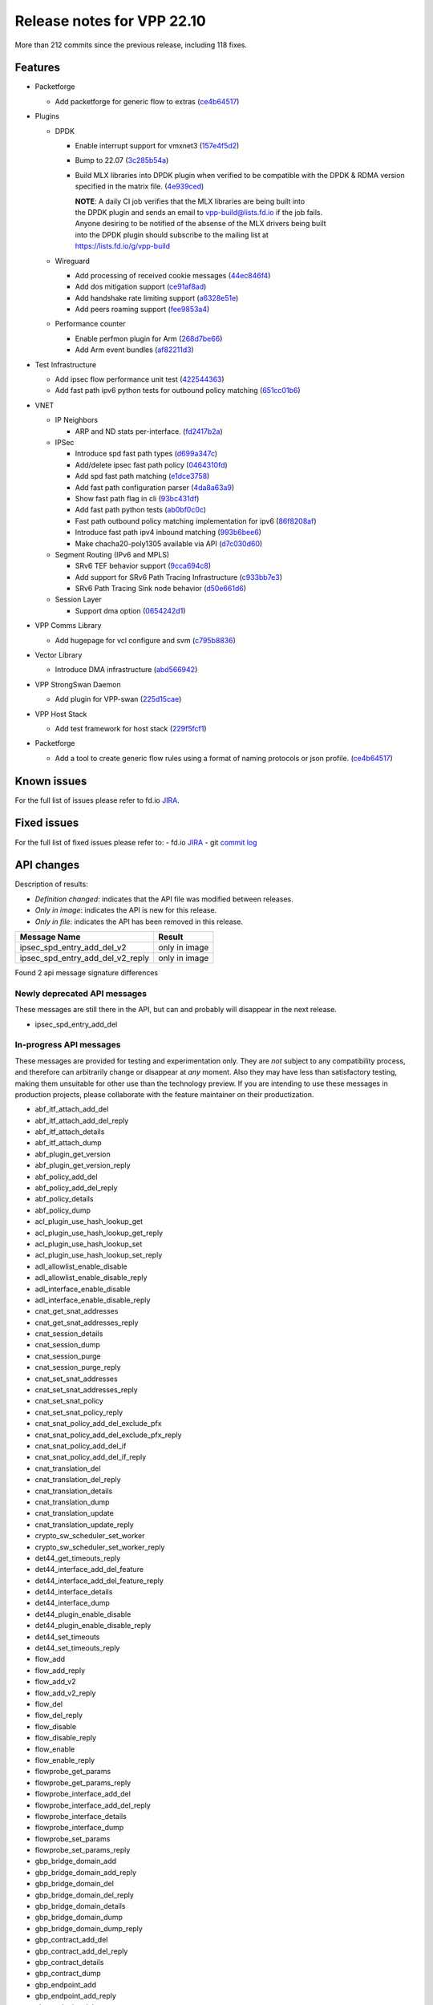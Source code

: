 Release notes for VPP 22.10
===========================

More than 212 commits since the previous release, including 118 fixes.

Features
--------

- Packetforge

  - Add packetforge for generic flow to extras (`ce4b64517 <https://gerrit.fd.io/r/gitweb?p=vpp.git;a=commit;h=ce4b64517>`_)

- Plugins

  - DPDK

    - Enable interrupt support for vmxnet3 (`157e4f5d2 <https://gerrit.fd.io/r/gitweb?p=vpp.git;a=commit;h=157e4f5d2>`_)
    - Bump to 22.07 (`3c285b54a <https://gerrit.fd.io/r/gitweb?p=vpp.git;a=commit;h=3c285b54a>`_)
    - Build MLX libraries into DPDK plugin when verified to be compatible with the DPDK & RDMA version specified
      in the matrix file. (`4e939ced <https://gerrit.fd.io/r/gitweb?p=vpp.git;a=commit;h=4e939ced>`_)

      | **NOTE**: A daily CI job verifies that the MLX libraries are being built into
      | the DPDK plugin and sends an email to vpp-build@lists.fd.io if the job fails.
      | Anyone desiring to be notified of the absense of the MLX drivers being built
      | into the DPDK plugin should subscribe to the mailing list at
      | https://lists.fd.io/g/vpp-build

  - Wireguard

    - Add processing of received cookie messages (`44ec846f4 <https://gerrit.fd.io/r/gitweb?p=vpp.git;a=commit;h=44ec846f4>`_)
    - Add dos mitigation support (`ce91af8ad <https://gerrit.fd.io/r/gitweb?p=vpp.git;a=commit;h=ce91af8ad>`_)
    - Add handshake rate limiting support (`a6328e51e <https://gerrit.fd.io/r/gitweb?p=vpp.git;a=commit;h=a6328e51e>`_)
    - Add peers roaming support (`fee9853a4 <https://gerrit.fd.io/r/gitweb?p=vpp.git;a=commit;h=fee9853a4>`_)

  - Performance counter

    - Enable perfmon plugin for Arm (`268d7be66 <https://gerrit.fd.io/r/gitweb?p=vpp.git;a=commit;h=268d7be66>`_)
    - Add Arm event bundles (`af82211d3 <https://gerrit.fd.io/r/gitweb?p=vpp.git;a=commit;h=af82211d3>`_)

- Test Infrastructure

  - Add ipsec flow performance unit test (`422544363 <https://gerrit.fd.io/r/gitweb?p=vpp.git;a=commit;h=422544363>`_)
  - Add fast path ipv6 python tests for outbound policy matching (`651cc01b6 <https://gerrit.fd.io/r/gitweb?p=vpp.git;a=commit;h=651cc01b6>`_)

- VNET

  - IP Neighbors

    - ARP and ND stats per-interface. (`fd2417b2a <https://gerrit.fd.io/r/gitweb?p=vpp.git;a=commit;h=fd2417b2a>`_)

  - IPSec

    - Introduce spd fast path types (`d699a347c <https://gerrit.fd.io/r/gitweb?p=vpp.git;a=commit;h=d699a347c>`_)
    - Add/delete ipsec fast path policy (`0464310fd <https://gerrit.fd.io/r/gitweb?p=vpp.git;a=commit;h=0464310fd>`_)
    - Add spd fast path matching (`e1dce3758 <https://gerrit.fd.io/r/gitweb?p=vpp.git;a=commit;h=e1dce3758>`_)
    - Add fast path configuration parser (`4da8a63a9 <https://gerrit.fd.io/r/gitweb?p=vpp.git;a=commit;h=4da8a63a9>`_)
    - Show fast path flag in cli (`93bc431df <https://gerrit.fd.io/r/gitweb?p=vpp.git;a=commit;h=93bc431df>`_)
    - Add fast path python tests (`ab0bf0c0c <https://gerrit.fd.io/r/gitweb?p=vpp.git;a=commit;h=ab0bf0c0c>`_)
    - Fast path outbound policy matching implementation for ipv6 (`86f8208af <https://gerrit.fd.io/r/gitweb?p=vpp.git;a=commit;h=86f8208af>`_)
    - Introduce fast path ipv4 inbound matching (`993b6bee6 <https://gerrit.fd.io/r/gitweb?p=vpp.git;a=commit;h=993b6bee6>`_)
    - Make chacha20-poly1305 available via API (`d7c030d60 <https://gerrit.fd.io/r/gitweb?p=vpp.git;a=commit;h=d7c030d60>`_)

  - Segment Routing (IPv6 and MPLS)

    - SRv6 TEF behavior support (`9cca694c8 <https://gerrit.fd.io/r/gitweb?p=vpp.git;a=commit;h=9cca694c8>`_)
    - Add support for SRv6 Path Tracing Infrastructure (`c933bb7e3 <https://gerrit.fd.io/r/gitweb?p=vpp.git;a=commit;h=c933bb7e3>`_)
    - SRv6 Path Tracing Sink node behavior (`d50e661d6 <https://gerrit.fd.io/r/gitweb?p=vpp.git;a=commit;h=d50e661d6>`_)

  - Session Layer

    - Support dma option (`0654242d1 <https://gerrit.fd.io/r/gitweb?p=vpp.git;a=commit;h=0654242d1>`_)

- VPP Comms Library

  - Add hugepage for vcl configure and svm (`c795b8836 <https://gerrit.fd.io/r/gitweb?p=vpp.git;a=commit;h=c795b8836>`_)

- Vector Library

  - Introduce DMA infrastructure (`abd566942 <https://gerrit.fd.io/r/gitweb?p=vpp.git;a=commit;h=abd566942>`_)

- VPP StrongSwan Daemon

  - Add plugin for VPP-swan (`225d15cae <https://gerrit.fd.io/r/gitweb?p=vpp.git;a=commit;h=225d15cae>`_)

- VPP Host Stack

  - Add test framework for host stack (`229f5fcf1 <https://gerrit.fd.io/r/gitweb?p=vpp.git;a=commit;h=229f5fcf1>`_)

- Packetforge

  - Add a tool to create generic flow rules using a format of naming protocols or json profile. (`ce4b64517 <https://gerrit.fd.io/r/gitweb?p=vpp.git;a=commit;h=ce4b64517>`_)

Known issues
------------

For the full list of issues please refer to fd.io `JIRA <https://jira.fd.io>`_.

Fixed issues
------------

For the full list of fixed issues please refer to:
- fd.io `JIRA <https://jira.fd.io>`_
- git `commit log <https://git.fd.io/vpp/log/?h=master>`_


API changes
-----------

Description of results:

- *Definition changed*: indicates that the API file was modified between releases.
- *Only in image*: indicates the API is new for this release.
- *Only in file*: indicates the API has been removed in this release.

============================================================= ==================
Message Name                                                  Result
============================================================= ==================
ipsec_spd_entry_add_del_v2                                    only in image
ipsec_spd_entry_add_del_v2_reply                              only in image
============================================================= ==================

Found 2 api message signature differences


Newly deprecated API messages
~~~~~~~~~~~~~~~~~~~~~~~~~~~~~

These messages are still there in the API, but can and probably
will disappear in the next release.

- ipsec_spd_entry_add_del

In-progress API messages
~~~~~~~~~~~~~~~~~~~~~~~~

These messages are provided for testing and experimentation only.
They are *not* subject to any compatibility process,
and therefore can arbitrarily change or disappear at *any* moment.
Also they may have less than satisfactory testing, making
them unsuitable for other use than the technology preview.
If you are intending to use these messages in production projects,
please collaborate with the feature maintainer on their productization.

- abf_itf_attach_add_del
- abf_itf_attach_add_del_reply
- abf_itf_attach_details
- abf_itf_attach_dump
- abf_plugin_get_version
- abf_plugin_get_version_reply
- abf_policy_add_del
- abf_policy_add_del_reply
- abf_policy_details
- abf_policy_dump
- acl_plugin_use_hash_lookup_get
- acl_plugin_use_hash_lookup_get_reply
- acl_plugin_use_hash_lookup_set
- acl_plugin_use_hash_lookup_set_reply
- adl_allowlist_enable_disable
- adl_allowlist_enable_disable_reply
- adl_interface_enable_disable
- adl_interface_enable_disable_reply
- cnat_get_snat_addresses
- cnat_get_snat_addresses_reply
- cnat_session_details
- cnat_session_dump
- cnat_session_purge
- cnat_session_purge_reply
- cnat_set_snat_addresses
- cnat_set_snat_addresses_reply
- cnat_set_snat_policy
- cnat_set_snat_policy_reply
- cnat_snat_policy_add_del_exclude_pfx
- cnat_snat_policy_add_del_exclude_pfx_reply
- cnat_snat_policy_add_del_if
- cnat_snat_policy_add_del_if_reply
- cnat_translation_del
- cnat_translation_del_reply
- cnat_translation_details
- cnat_translation_dump
- cnat_translation_update
- cnat_translation_update_reply
- crypto_sw_scheduler_set_worker
- crypto_sw_scheduler_set_worker_reply
- det44_get_timeouts_reply
- det44_interface_add_del_feature
- det44_interface_add_del_feature_reply
- det44_interface_details
- det44_interface_dump
- det44_plugin_enable_disable
- det44_plugin_enable_disable_reply
- det44_set_timeouts
- det44_set_timeouts_reply
- flow_add
- flow_add_reply
- flow_add_v2
- flow_add_v2_reply
- flow_del
- flow_del_reply
- flow_disable
- flow_disable_reply
- flow_enable
- flow_enable_reply
- flowprobe_get_params
- flowprobe_get_params_reply
- flowprobe_interface_add_del
- flowprobe_interface_add_del_reply
- flowprobe_interface_details
- flowprobe_interface_dump
- flowprobe_set_params
- flowprobe_set_params_reply
- gbp_bridge_domain_add
- gbp_bridge_domain_add_reply
- gbp_bridge_domain_del
- gbp_bridge_domain_del_reply
- gbp_bridge_domain_details
- gbp_bridge_domain_dump
- gbp_bridge_domain_dump_reply
- gbp_contract_add_del
- gbp_contract_add_del_reply
- gbp_contract_details
- gbp_contract_dump
- gbp_endpoint_add
- gbp_endpoint_add_reply
- gbp_endpoint_del
- gbp_endpoint_del_reply
- gbp_endpoint_details
- gbp_endpoint_dump
- gbp_endpoint_group_add
- gbp_endpoint_group_add_reply
- gbp_endpoint_group_del
- gbp_endpoint_group_del_reply
- gbp_endpoint_group_details
- gbp_endpoint_group_dump
- gbp_ext_itf_add_del
- gbp_ext_itf_add_del_reply
- gbp_ext_itf_details
- gbp_ext_itf_dump
- gbp_recirc_add_del
- gbp_recirc_add_del_reply
- gbp_recirc_details
- gbp_recirc_dump
- gbp_route_domain_add
- gbp_route_domain_add_reply
- gbp_route_domain_del
- gbp_route_domain_del_reply
- gbp_route_domain_details
- gbp_route_domain_dump
- gbp_route_domain_dump_reply
- gbp_subnet_add_del
- gbp_subnet_add_del_reply
- gbp_subnet_details
- gbp_subnet_dump
- gbp_vxlan_tunnel_add
- gbp_vxlan_tunnel_add_reply
- gbp_vxlan_tunnel_del
- gbp_vxlan_tunnel_del_reply
- gbp_vxlan_tunnel_details
- gbp_vxlan_tunnel_dump
- ikev2_child_sa_details
- ikev2_child_sa_dump
- ikev2_initiate_del_child_sa
- ikev2_initiate_del_child_sa_reply
- ikev2_initiate_del_ike_sa
- ikev2_initiate_del_ike_sa_reply
- ikev2_initiate_rekey_child_sa
- ikev2_initiate_rekey_child_sa_reply
- ikev2_initiate_sa_init
- ikev2_initiate_sa_init_reply
- ikev2_nonce_get
- ikev2_nonce_get_reply
- ikev2_profile_add_del
- ikev2_profile_add_del_reply
- ikev2_profile_details
- ikev2_profile_disable_natt
- ikev2_profile_disable_natt_reply
- ikev2_profile_dump
- ikev2_profile_set_auth
- ikev2_profile_set_auth_reply
- ikev2_profile_set_id
- ikev2_profile_set_id_reply
- ikev2_profile_set_ipsec_udp_port
- ikev2_profile_set_ipsec_udp_port_reply
- ikev2_profile_set_liveness
- ikev2_profile_set_liveness_reply
- ikev2_profile_set_ts
- ikev2_profile_set_ts_reply
- ikev2_profile_set_udp_encap
- ikev2_profile_set_udp_encap_reply
- ikev2_sa_details
- ikev2_sa_dump
- ikev2_set_esp_transforms
- ikev2_set_esp_transforms_reply
- ikev2_set_ike_transforms
- ikev2_set_ike_transforms_reply
- ikev2_set_local_key
- ikev2_set_local_key_reply
- ikev2_set_responder
- ikev2_set_responder_hostname
- ikev2_set_responder_hostname_reply
- ikev2_set_responder_reply
- ikev2_set_sa_lifetime
- ikev2_set_sa_lifetime_reply
- ikev2_set_tunnel_interface
- ikev2_set_tunnel_interface_reply
- ikev2_traffic_selector_details
- ikev2_traffic_selector_dump
- ip_route_add_del_v2
- ip_route_add_del_v2_reply
- ip_route_lookup_v2
- ip_route_lookup_v2_reply
- ip_route_v2_details
- ip_route_v2_dump
- l2_emulation
- l2_emulation_reply
- lcp_default_ns_get_reply
- lcp_default_ns_set
- lcp_default_ns_set_reply
- lcp_itf_pair_add_del
- lcp_itf_pair_add_del_reply
- lcp_itf_pair_add_del_v2
- lcp_itf_pair_details
- mdata_enable_disable
- mdata_enable_disable_reply
- nat44_ei_add_del_address_range
- nat44_ei_add_del_address_range_reply
- nat44_ei_add_del_static_mapping
- nat44_ei_add_del_static_mapping_reply
- nat44_ei_address_details
- nat44_ei_address_dump
- nat44_ei_del_session
- nat44_ei_del_session_reply
- nat44_ei_del_user
- nat44_ei_del_user_reply
- nat44_ei_forwarding_enable_disable
- nat44_ei_forwarding_enable_disable_reply
- nat44_ei_ha_flush
- nat44_ei_ha_flush_reply
- nat44_ei_ha_resync
- nat44_ei_ha_resync_completed_event
- nat44_ei_ha_resync_reply
- nat44_ei_ha_set_failover
- nat44_ei_ha_set_failover_reply
- nat44_ei_ha_set_listener
- nat44_ei_ha_set_listener_reply
- nat44_ei_interface_add_del_feature
- nat44_ei_interface_add_del_feature_reply
- nat44_ei_interface_details
- nat44_ei_interface_dump
- nat44_ei_ipfix_enable_disable
- nat44_ei_ipfix_enable_disable_reply
- nat44_ei_plugin_enable_disable
- nat44_ei_plugin_enable_disable_reply
- nat44_ei_set_addr_and_port_alloc_alg
- nat44_ei_set_addr_and_port_alloc_alg_reply
- nat44_ei_set_fq_options
- nat44_ei_set_fq_options_reply
- nat44_ei_set_mss_clamping
- nat44_ei_set_mss_clamping_reply
- nat44_ei_set_timeouts
- nat44_ei_set_timeouts_reply
- nat44_ei_set_workers
- nat44_ei_set_workers_reply
- nat44_ei_show_fq_options
- nat44_ei_show_fq_options_reply
- nat44_ei_show_running_config
- nat44_ei_show_running_config_reply
- nat44_ei_static_mapping_details
- nat44_ei_static_mapping_dump
- nat44_ei_user_details
- nat44_ei_user_dump
- nat44_ei_user_session_details
- nat44_ei_user_session_dump
- nat44_ei_worker_details
- nat44_ei_worker_dump
- nat64_plugin_enable_disable
- nat64_plugin_enable_disable_reply
- oddbuf_enable_disable
- oddbuf_enable_disable_reply
- pg_interface_enable_disable_coalesce
- pg_interface_enable_disable_coalesce_reply
- pnat_binding_add
- pnat_binding_add_reply
- pnat_binding_add_v2
- pnat_binding_add_v2_reply
- pnat_binding_attach
- pnat_binding_attach_reply
- pnat_binding_del
- pnat_binding_del_reply
- pnat_binding_detach
- pnat_binding_detach_reply
- pnat_bindings_details
- pnat_bindings_get
- pnat_bindings_get_reply
- pnat_interfaces_details
- pnat_interfaces_get
- pnat_interfaces_get_reply
- sample_macswap_enable_disable
- sample_macswap_enable_disable_reply
- sr_policies_with_sl_index_details
- sr_policies_with_sl_index_dump
- sw_interface_set_vxlan_gbp_bypass
- sw_interface_set_vxlan_gbp_bypass_reply
- test_addresses
- test_addresses2
- test_addresses2_reply
- test_addresses3
- test_addresses3_reply
- test_addresses_reply
- test_empty
- test_empty_reply
- test_enum
- test_enum_reply
- test_interface
- test_interface_reply
- test_prefix
- test_prefix_reply
- test_string
- test_string2
- test_string2_reply
- test_string_reply
- test_vla
- test_vla2
- test_vla2_reply
- test_vla3
- test_vla3_reply
- test_vla4
- test_vla4_reply
- test_vla5
- test_vla5_reply
- test_vla_reply
- trace_capture_packets
- trace_capture_packets_reply
- trace_clear_capture
- trace_clear_capture_reply
- trace_details
- trace_dump
- trace_dump_reply
- trace_set_filters
- trace_set_filters_reply
- vxlan_gbp_tunnel_add_del
- vxlan_gbp_tunnel_add_del_reply
- vxlan_gbp_tunnel_details
- vxlan_gbp_tunnel_dump
- want_wireguard_peer_events
- want_wireguard_peer_events_reply
- wg_set_async_mode
- wg_set_async_mode_reply
- wireguard_interface_create
- wireguard_interface_create_reply
- wireguard_interface_delete
- wireguard_interface_delete_reply
- wireguard_interface_details
- wireguard_interface_dump
- wireguard_peer_add
- wireguard_peer_add_reply
- wireguard_peer_event
- wireguard_peer_remove
- wireguard_peer_remove_reply
- wireguard_peers_details
- wireguard_peers_dump

Patches that changed API definitions
~~~~~~~~~~~~~~~~~~~~~~~~~~~~~~~~~~~~


``src/vnet/ipsec/ipsec.api``

* `93688d734 <https://gerrit.fd.io/r/gitweb?p=vpp.git;a=commit;h=93688d734>`_ ipsec: Use .api declared error counters
* `815c6a4fb <https://gerrit.fd.io/r/gitweb?p=vpp.git;a=commit;h=815c6a4fb>`_ ipsec: change wildcard value for any protocol of spd policy

``src/vnet/ipsec/ipsec_types.api``

* `d7c030d60 <https://gerrit.fd.io/r/gitweb?p=vpp.git;a=commit;h=d7c030d60>`_ ipsec: make chacha20-poly1305 available via API
* `815c6a4fb <https://gerrit.fd.io/r/gitweb?p=vpp.git;a=commit;h=815c6a4fb>`_ ipsec: change wildcard value for any protocol of spd policy

``src/vnet/mpls/mpls.api``

* `41a85c0a2 <https://gerrit.fd.io/r/gitweb?p=vpp.git;a=commit;h=41a85c0a2>`_ mpls: Use the .api for the definition of error/info counters

``src/vnet/arp/arp.api``

* `13a74ae25 <https://gerrit.fd.io/r/gitweb?p=vpp.git;a=commit;h=13a74ae25>`_ arp: Use the new style error count declaration

``src/vnet/ip/ip.api``

* `b29c60660 <https://gerrit.fd.io/r/gitweb?p=vpp.git;a=commit;h=b29c60660>`_ ip: Use .api declarative counters for ICMP.
* `e22a70416 <https://gerrit.fd.io/r/gitweb?p=vpp.git;a=commit;h=e22a70416>`_ ip: Use .api declared error counters

``src/vnet/ip-neighbor/ip_neighbor.api``

* `6e4a56e65 <https://gerrit.fd.io/r/gitweb?p=vpp.git;a=commit;h=6e4a56e65>`_ ip-neighbor: Declarative .api counters.

``src/vnet/bfd/bfd.api``

* `5c7e579f7 <https://gerrit.fd.io/r/gitweb?p=vpp.git;a=commit;h=5c7e579f7>`_ bfd: Express node stats using the .api file

``src/plugins/abf/abf.api``

* `755b529c1 <https://gerrit.fd.io/r/gitweb?p=vpp.git;a=commit;h=755b529c1>`_ abf: add API parameter n_paths range checks

``src/plugins/linux-cp/lcp.api``

* `3f245e687 <https://gerrit.fd.io/r/gitweb?p=vpp.git;a=commit;h=3f245e687>`_ linux-cp: change namespace to netns
* `99e3b8b84 <https://gerrit.fd.io/r/gitweb?p=vpp.git;a=commit;h=99e3b8b84>`_ linux-cp: API downgrade due to namespace keyword
